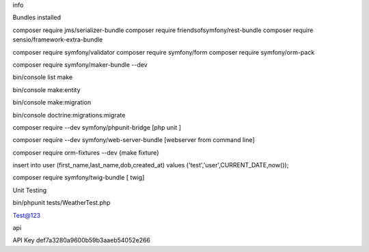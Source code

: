 info

Bundles installed


composer require jms/serializer-bundle
composer require friendsofsymfony/rest-bundle
composer require sensio/framework-extra-bundle

composer require symfony/validator
composer require symfony/form
composer require symfony/orm-pack

composer require symfony/maker-bundle --dev

bin/console list make

bin/console make:entity

bin/console make:migration   

bin/console doctrine:migrations:migrate

composer require --dev symfony/phpunit-bridge  [php unit ]


composer require --dev symfony/web-server-bundle [webserver from command line]

composer require orm-fixtures --dev  {make fixture}

insert into user (first_name,last_name,dob,created_at) values ('test','user',CURRENT_DATE,now());



composer require symfony/twig-bundle  [ twig]



Unit Testing 

bin/phpunit tests/WeatherTest.php



Test@123 

api 



API Key 
def7a3280a9600b59b3aaeb54052e266
